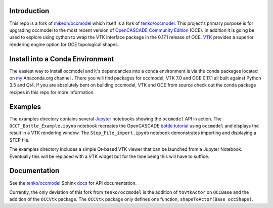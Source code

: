 Introduction
============

This repo is a fork of `mikedh/occmodel <https://github.com/mikehd/occmodel>`_ which itself is a fork of `tenko/occmodel <https://github.com/tenko/occmodel>`_.  This project's primary purpose is for upgrading occmodel to the most recent version of `OpenCASCADE Community Edition <https://github.com/tpaviot/oce>`__ (OCE).  In addition it is going be used to explore using cython to wrap the VTK interface package in the 0.17.1 release of OCE.  `VTK <http://www.vtk.org>`_ provides a superior rendering engine option for OCE topological shapes.

Install into a Conda Environment
================================
The easiest way to install occmodel and it's dependancies into a conda environment is via the conda packages located on `my <https://anaconda.org/colonel_zentor/>`_ Anaconda.org channel .  There you will find packages for occmodel, VTK 7.0 and OCE 0.17.1 all built against Python 3.5 and Qt4.  If you are absolutely bent on building occmodel, VTK and OCE from source check out the conda package recipes in this repo for more information.

Examples
========
The examples directory contains several `Jupyter <http://jupyter.org/>`_ notebooks showing the ``occmodel`` API in action. The ``OCCT_Bottle_Example.ipynb`` notebook recreates the OpenCASCADE `bottle tutorial <http://dev.opencascade.org/doc/overview/html/occt__tutorial.html>`_ using ``occmodel`` and displays the result in a VTK rendering window. The ``Step_File_import.ipynb`` notebook demonstrates importing and displaying a STEP file.

The examples directory includes a simple Qt-based VTK viewer that can be launched from a Jupyter Notebook.  Eventually this will be replaced with a VTK widget but for the time being this will have to suffice.  

Documentation
=============

See the `tenko/occmodel <https://github.com/tenko/occmodel>`_ Sphinx docs_ for API documentation.  

Currently, the only deviation of this fork from ``tenko/occmodel`` is the addition of ``toVtkActor`` on ``OCCBase`` and the addition of the ``OCCVtk`` package.  The ``OCCVtk`` package only defines one function, ``shapeToActor(Base occShape)``.

.. _docs: http://tenko.github.com/occmodel/index.html

